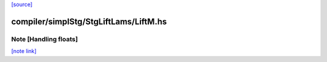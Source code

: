 `[source] <https://gitlab.haskell.org/ghc/ghc/tree/master/compiler/simplStg/StgLiftLams/LiftM.hs>`_

compiler/simplStg/StgLiftLams/LiftM.hs
======================================


Note [Handling floats]
~~~~~~~~~~~~~~~~~~~~~~

`[note link] <https://gitlab.haskell.org/ghc/ghc/tree/master/compiler/simplStg/StgLiftLams/LiftM.hs#L94>`__


